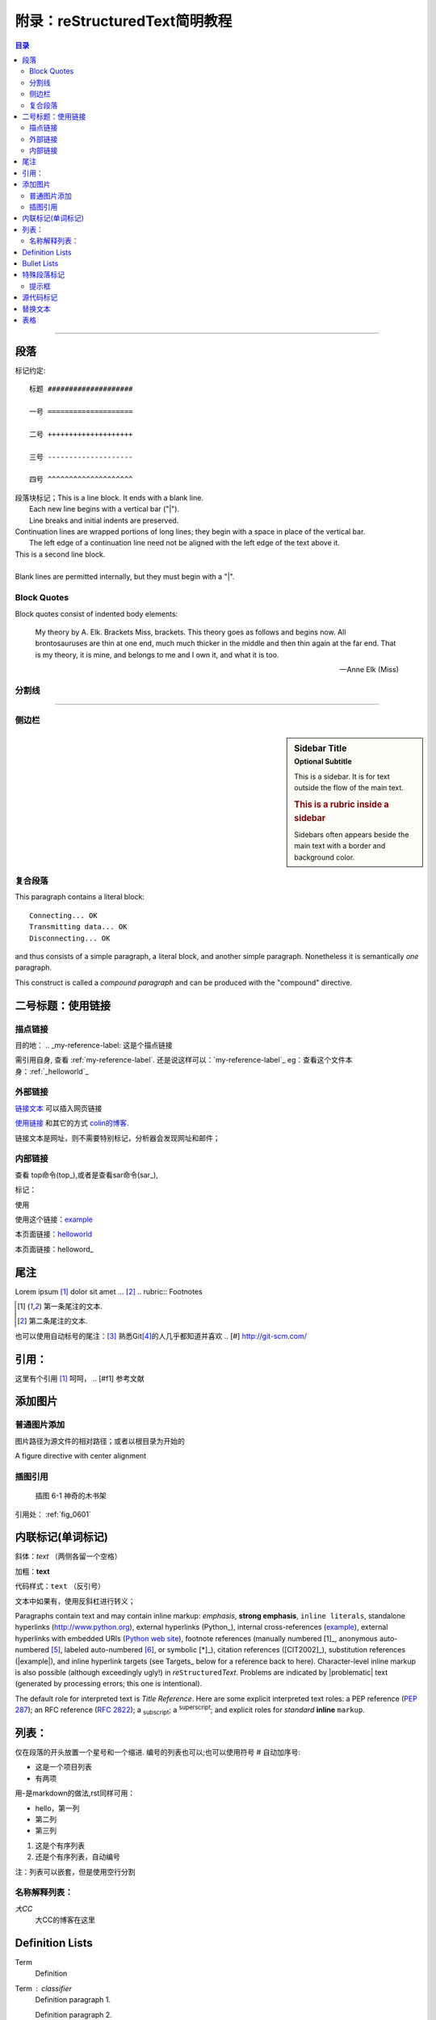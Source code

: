 .. _helloworld:


附录：reStructuredText简明教程
=======================================

.. contents:: 目录

..
   section-numbering::


--------------------

段落
--------------------

标记约定:


::

    标题 ####################

    一号 ====================

    二号 ++++++++++++++++++++

    三号 --------------------

    四号 ^^^^^^^^^^^^^^^^^^^^


| 段落块标记；This is a line block.  It ends with a blank line.
|     Each new line begins with a vertical bar ("|").
|     Line breaks and initial indents are preserved.
| Continuation lines are wrapped portions of long lines;
  they begin with a space in place of the vertical bar.
|     The left edge of a continuation line need not be aligned with
  the left edge of the text above it.

| This is a second line block.
|
| Blank lines are permitted internally, but they must begin with a "|".


Block Quotes
^^^^^^^^^^^^^^^^^^^^^

Block quotes consist of indented body elements:

    My theory by A. Elk.  Brackets Miss, brackets.  This theory goes
    as follows and begins now.  All brontosauruses are thin at one
    end, much much thicker in the middle and then thin again at the
    far end.  That is my theory, it is mine, and belongs to me and I
    own it, and what it is too.

    -- Anne Elk (Miss)


分割线
^^^^^^^^^^^^^^^^^^^^

---------

侧边栏
^^^^^^^^^^^^^^^^^^^^

.. sidebar:: Sidebar Title
   :subtitle: Optional Subtitle

   This is a sidebar.  It is for text outside the flow of the main
   text.

   .. rubric:: This is a rubric inside a sidebar

   Sidebars often appears beside the main text with a border and
   background color.
    
复合段落
^^^^^^^^^^^^^^^^^^^^

.. compound::

   This paragraph contains a literal block::

       Connecting... OK
       Transmitting data... OK
       Disconnecting... OK

   and thus consists of a simple paragraph, a literal block, and
   another simple paragraph.  Nonetheless it is semantically *one*
   paragraph.

This construct is called a *compound paragraph* and can be produced
with the "compound" directive.


二号标题：使用链接
--------------------



描点链接
^^^^^^^^
目的地： 
.. _my-reference-label: 这是个描点链接 

需引用自身, 查看 :ref:`my-reference-label`.
还是说这样可以：`my-reference-label`_
eg：查看这个文件本身：:ref:`_helloworld`_


外部链接
^^^^^^^^^^^^^^^^^
`链接文本 <http://www.me115.com/>`_ 可以插入网页链接

.. _colin的博客 : http://www.me115.com

`使用链接 <http:///www.me115.com>`_ 和其它的方式 `colin的博客`_.


.. 大CC的博客: http://blog.me115.com

链接文本是网址，则不需要特别标记，分析器会发现网址和邮件；

内部链接
^^^^^^^^^^^^
查看 top命令(top_),或者是查看sar命令(sar_),

标记： 

.. _example:

使用

使用这个链接：example_

本页面链接：helloworld_

本页面链接：helloword_

尾注
--------------------
Lorem ipsum [#f1]_ dolor sit amet ... [#f2]_
.. rubric:: Footnotes

.. [#f1] 第一条尾注的文本.
.. [#f2] 第二条尾注的文本.

也可以使用自动标号的尾注：[#]_
熟悉Git\ [#]_\ 的人几乎都知道并喜欢
.. [#] http://git-scm.com/


引用：
--------------------

这里有个引用 [#f1]_  呵呵，
.. [#f1] 参考文献    

添加图片
--------------------

普通图片添加
^^^^^^^^^^^^^^^^^^^
图片路径为源文件的相对路径；或者以根目录为开始的

.. image:: /_static/me115_com.jpg
    :height: 200px
    :align: center
    :alt: reStructuredText, the markup syntax

A figure directive with center alignment

.. figure:: _static/me115_com.jpg
   :align: center

插图引用
^^^^^^^^^^^^^^^^^^^^
.. _fig_0601:
.. figure:: _static/me115_com.jpg

   插图 6-1 神奇的木书架

引用处：
:ref:`fig_0601`


内联标记(单词标记)
--------------------
斜体：*text*  （两侧各留一个空格）

加粗：**text**

代码样式：``text`` （反引号）

文本中如果有，使用反斜杠进行转义；

Paragraphs contain text and may contain inline markup: *emphasis*,
**strong emphasis**, ``inline literals``, standalone hyperlinks
(http://www.python.org), external hyperlinks (Python_), internal
cross-references (example_), external hyperlinks with embedded URIs
(`Python web site <http://www.python.org>`__), footnote references
(manually numbered [1]_, anonymous auto-numbered [#]_, labeled
auto-numbered [#label]_, or symbolic [*]_), citation references
([CIT2002]_), substitution references (|example|), and _`inline
hyperlink targets` (see Targets_ below for a reference back to here).
Character-level inline markup is also possible (although exceedingly
ugly!) in *re*\ ``Structured``\ *Text*.  Problems are indicated by
|problematic| text (generated by processing errors; this one is
intentional).

The default role for interpreted text is `Title Reference`.  Here are
some explicit interpreted text roles: a PEP reference (:PEP:`287`); an
RFC reference (:RFC:`2822`); a :sub:`subscript`; a :sup:`superscript`;
and explicit roles for :emphasis:`standard` :strong:`inline`
:literal:`markup`.


列表：
--------------------
仅在段落的开头放置一个星号和一个缩进. 编号的列表也可以;也可以使用符号 # 自动加序号:

* 这是一个项目列表
* 有两项

用-是markdown的做法,rst同样可用：

- hello，第一列
- 第二列
- 第三列


1. 这是个有序列表
#. 还是个有序列表，自动编号


注：列表可以嵌套，但是使用空行分割

名称解释列表：
^^^^^^^^^^^^^^^^^^^^
*大CC*
    大CC的博客在这里

Definition Lists
----------------

Term
    Definition
Term : classifier
    Definition paragraph 1.

    Definition paragraph 2.

Bullet Lists
------------

- A bullet list

  + Nested bullet list.
  + Nested item 2.

- Item 2.

  Paragraph 2 of item 2.

  * Nested bullet list.
  * Nested item 2.

    - Third level.
    - Item 2.

  * Nested item 3.


特殊段落标记
--------------------

.. note::   
    
    这里是Note提示段落；

其它类似语法的还有：

* warning 一般显示的是信息安全方面的注意事项
* seealso 许多章节包含模块文档或者扩展文档的参考索引列表.这些列表由指令 seealso 创建
* centered 创建居中加粗文本行
* hlist 生成水平列表. 它将列表项横向显示并减少项目的间距使其较为紧凑


水平列表,它将列表项横向显示并减少项目的间距使其较为紧凑

.. hlist::
   :columns: 3

    * 第一列，生成水平列表. 
    * 第二列

提示框
^^^^^^^^^^^^^^

.. Attention:: Directives at large.

.. Caution::

   Don't take any wooden nickels.

.. DANGER:: Mad scientist at work!

.. Error:: Does not compute.

.. Hint:: It's bigger than a bread box.

.. Important::
   - Wash behind your ears.
   - Clean up your room.
   - Call your mother.
   - Back up your data.

.. Note:: This is a note.

.. Tip:: 15% if the service is good.

.. WARNING:: Strong prose may provoke extreme mental exertion.
   Reader discretion is strongly advised.

.. admonition:: And, by the way...

   You can make up your own admonition too.

.. seealso::

    本书并非一本介绍Git的书，并且假设读者已经掌握了Git的相关操作。如果读者对\
    Git尚不了解，可以参考我写的 《Git权威指南》\ [#]_\ 一书。此外还可以从网上\
    找到很多免费的、很好的Git资料，如：Git社区书\ [#]_\ 、Pro Git\ [#]_\ 等。

.. 这是一个评论.

可以通过多行缩进产生多行评论：

..
   这整个缩进块都是
   一个评论.

   仍是一个评论.


源代码标记
--------------------
这个 :: 标记很优雅:（下一行需要跟一个空白行）
- 如果作为独立段落存在,则整段都不会出现在文档里.
- 如果前面有空白，则标记被移除.
- 如果前面是非空白，则标记被一个冒号取代.

::

    for(int i = 0;i< 10 ;i++)
    {
        cout << "hello world" << endl;
    }

高亮语法的标记：

.. code-block:: python   
    :linenos:   
    :emphasize-lines: 3,5

    def foo():
        print "Love Python, Love FreeDome"
        print "E文标点,.0123456789,中文标点,. "


.. code-block:: sh
    
    /opt/app/todeav1$ps -fe| grep ls
    root      3676     1  0  2012 ?        02:58:14 /usr/sbin/vmtoolsd



.. [#] http://git-scm.com/
.. [#] https://github.com/
.. [#] ISBN：9787111349679, 由机械工业出版社华章公司于2011年7月出版。
.. [#] http://book.git-scm.com/
.. [#] http://progit.org/book/


替换文本
--------------------

I recommend you try |Python|_.

.. |Python| replace:: Python, *the* best language around


.. topic:: Topic Title

   This is a topic.

.. rubric:: This is a rubric


表格
---------------------

.. bibliographic fields (which also require a transform):

:Author: David Goodger
:Address: 123 Example Street
          Example, EX  Canada
          A1B 2C3
:Contact: docutils-develop@lists.sourceforge.net
:Authors: Me; Myself; I
:Dedication:

    For Docutils users & co-developers.
:abstract:

    This document is a demonstration of the reStructuredText markup
    language, containing examples of all basic reStructuredText
    constructs and many advanced constructs.



---------------------

.. [#] http://linuxtools-rst.readthedocs.io/zh_CN/latest/helloworld.html

